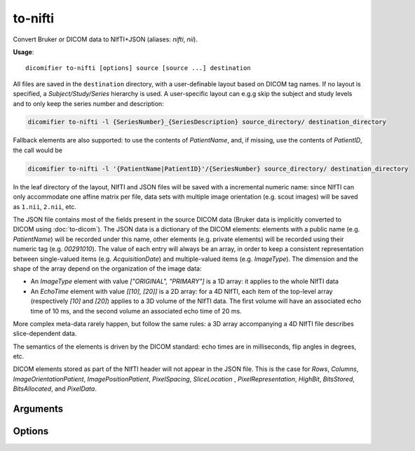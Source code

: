 to-nifti
========

Convert Bruker or DICOM data to NIfTI+JSON (aliases: *nifti*, *nii*).

**Usage**::
  
  dicomifier to-nifti [options] source [source ...] destination

All files are saved in the ``destination`` directory, with a user-definable layout based on DICOM tag names. If no layout is specified, a *Subject/Study/Series* hierarchy is used. A user-specific layout can e.g.g skip the subject and study levels and to only keep the series number and description: 

.. code:: bash
  
  dicomifier to-nifti -l {SeriesNumber}_{SeriesDescription} source_directory/ destination_directory

Fallback elements are also supported: to use the contents of *PatientName*, and, if missing, use the contents of *PatientID*, the call would be

.. code:: bash
  
  dicomifier to-nifti -l '{PatientName|PatientID}'/{SeriesNumber} source_directory/ destination_directory

In the leaf directory of the layout, NIfTI and JSON files will be saved with a incremental numeric name: since NIfTI can only accommodate one affine matrix per file, data sets with multiple image orientation (e.g. scout images) will be saved as ``1.nii``, ``2.nii``, etc.

The JSON file contains most of the fields present in the source DICOM data (Bruker data is implicitly converted to DICOM using :doc:`to-dicom`). The JSON data is a dictionary of the DICOM elements: elements with a public name (e.g. *PatientName*) will be recorded under this name, other elements (e.g. private elements) will be recorded using their numeric tag (e.g. *00291010*). The value of each entry will always be an array, in order to keep a consistent representation between single-valued items (e.g. *AcquisitionDate*) and multiple-valued items (e.g. *ImageType*). The dimension and the shape of the array depend on the organization of the image data:

- An *ImageType* element with value *["ORIGINAL", "PRIMARY"]* is a 1D array: it applies to the whole NIfTI data
- An *EchoTime* element with value *[[10], [20]]* is a 2D array: for a 4D NIfTI, each item of the top-level array (respectively *[10]* and *[20]*) applies to a 3D volume of the NIfTI data. The first volume will have an associated echo time of 10 ms, and the second volume an associated echo time of 20 ms.

More complex meta-data rarely happen, but follow the same rules: a 3D array accompanying a 4D NIfTI file describes slice-dependent data.

The semantics of the elements is driven by the DICOM standard: echo times are in milliseconds, flip angles in degrees, etc.

DICOM elements stored as part of the NIfTI header will not appear in the JSON file. This is the case for *Rows*, *Columns*, *ImageOrientationPatient*, *ImagePositionPatient*, *PixelSpacing*, *SliceLocation* , *PixelRepresentation*, *HighBit*, *BitsStored*, *BitsAllocated*, and *PixelData*.

Arguments
---------

.. option:: source
  
  Directories to scan for convertible data. This can be a Bruker directory, DICOM files or directories or DICOMDIR, or ``-``. In the latter case, a NUL-separated list of file names is read from the standard input.

.. option:: destination
  
  Output directory

Options
-------

.. option:: --dtype <dtype>, -d <dtype>
  
  Pixel type

.. option:: --zip, -z
  
  Compress NIfTI files

.. option:: --layout <layout>, -l <layout>
  
  Set the layout of the destination directory. Values between braces are replaced by the value of the corresponding meta-data item. A set of pipe-separated items can be specified in the braces, in which case the first item present in the meta-data will be used. If no corresponding item is found in the meta-data, the empty string will be used

.. option:: --effective-b-values, -e
  
  Store effective b-values (i.e. accounting for imaging gradients) instead of ideal ones. This option should be enabled the imaging gradients add a non-trivial part of diffusion weighting (e.g. stimulated echoes). Note that the ideal b-values may still be stored in private data fields

.. option:: --diffusion-scheme <format>, -s <format>
  
  Save diffusion data in specified format (*mrtrix* or *fsl*), along with the NIfTI and JSON files

.. option:: -v <level>, --verbose <level>
  
  Verbosity level (*warning*, *info*, or *debug*)

